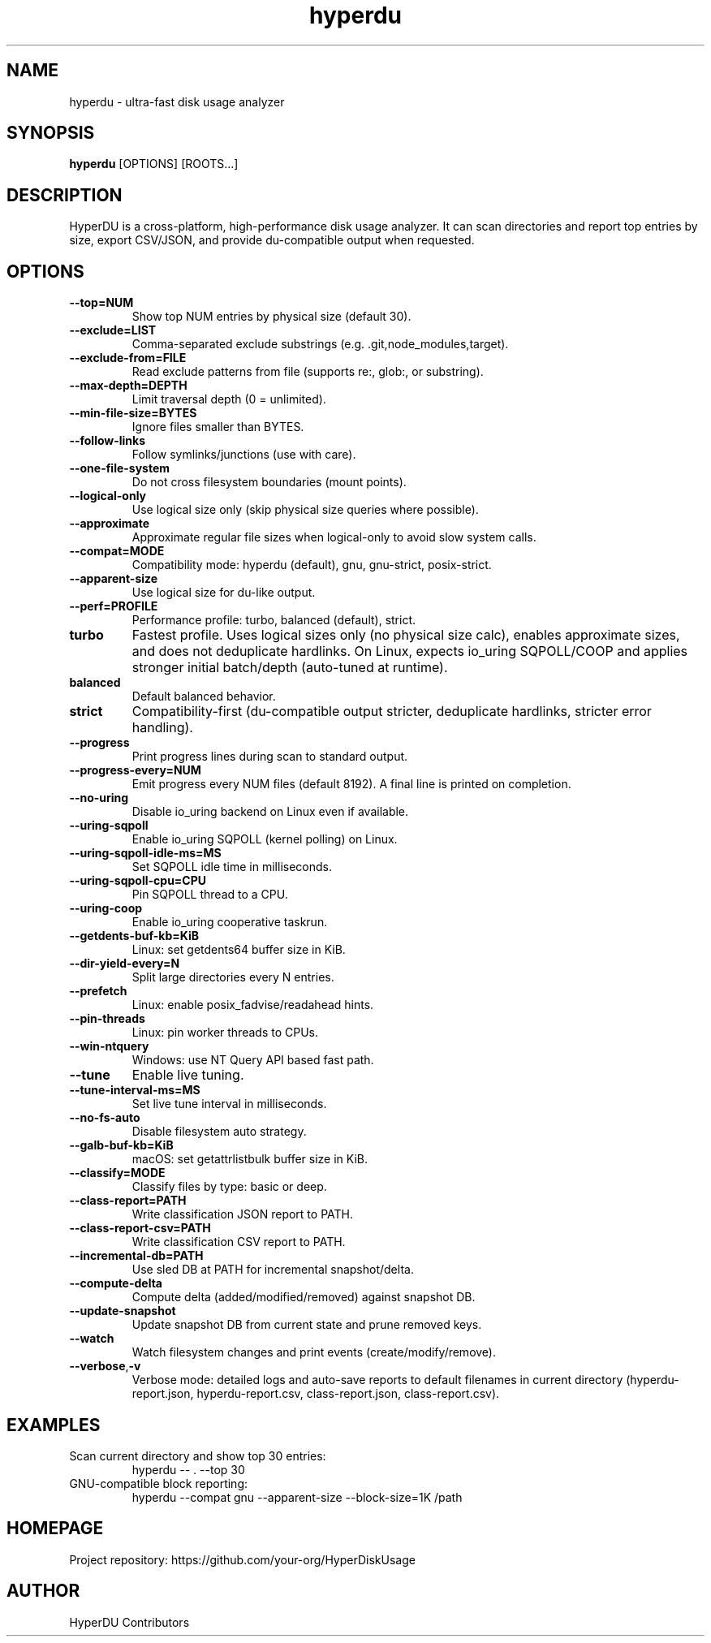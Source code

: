 .TH hyperdu 1 "HyperDU" "0.4.0" "User Commands"
.SH NAME
hyperdu \- ultra-fast disk usage analyzer
.SH SYNOPSIS
.B hyperdu
[OPTIONS] [ROOTS...]
.SH DESCRIPTION
HyperDU is a cross-platform, high-performance disk usage analyzer. It can scan
directories and report top entries by size, export CSV/JSON, and provide
du-compatible output when requested.
.SH OPTIONS
.TP
.BR --top=NUM
Show top NUM entries by physical size (default 30).
.TP
.BR --exclude=LIST
Comma-separated exclude substrings (e.g. .git,node_modules,target).
.TP
.BR --exclude-from=FILE
Read exclude patterns from file (supports re:, glob:, or substring).
.TP
.BR --max-depth=DEPTH
Limit traversal depth (0 = unlimited).
.TP
.BR --min-file-size=BYTES
Ignore files smaller than BYTES.
.TP
.BR --follow-links
Follow symlinks/junctions (use with care).
.TP
.BR --one-file-system
Do not cross filesystem boundaries (mount points).
.TP
.BR --logical-only
Use logical size only (skip physical size queries where possible).
.TP
.BR --approximate
Approximate regular file sizes when logical-only to avoid slow system calls.
.TP
.BR --compat=MODE
Compatibility mode: hyperdu (default), gnu, gnu-strict, posix-strict.
.TP
.BR --apparent-size
Use logical size for du-like output.
.TP
.BR --perf=PROFILE
Performance profile: turbo, balanced (default), strict.
.TP
.B turbo
Fastest profile. Uses logical sizes only (no physical size calc), enables approximate sizes,
and does not deduplicate hardlinks. On Linux, expects io_uring SQPOLL/COOP and applies
stronger initial batch/depth (auto-tuned at runtime).
.TP
.B balanced
Default balanced behavior.
.TP
.B strict
Compatibility-first (du-compatible output stricter, deduplicate hardlinks, stricter error handling).
.TP
.BR --progress
Print progress lines during scan to standard output.
.TP
.BR --progress-every=NUM
Emit progress every NUM files (default 8192). A final line is printed on completion.
.TP
.BR --no-uring
Disable io_uring backend on Linux even if available.
.TP
.BR --uring-sqpoll
Enable io_uring SQPOLL (kernel polling) on Linux.
.TP
.BR --uring-sqpoll-idle-ms=MS
Set SQPOLL idle time in milliseconds.
.TP
.BR --uring-sqpoll-cpu=CPU
Pin SQPOLL thread to a CPU.
.TP
.BR --uring-coop
Enable io_uring cooperative taskrun.
.TP
.BR --getdents-buf-kb=KiB
Linux: set getdents64 buffer size in KiB.
.TP
.BR --dir-yield-every=N
Split large directories every N entries.
.TP
.BR --prefetch
Linux: enable posix_fadvise/readahead hints.
.TP
.BR --pin-threads
Linux: pin worker threads to CPUs.
.TP
.BR --win-ntquery
Windows: use NT Query API based fast path.
.TP
.BR --tune
Enable live tuning.
.TP
.BR --tune-interval-ms=MS
Set live tune interval in milliseconds.
.TP
.BR --no-fs-auto
Disable filesystem auto strategy.
.TP
.BR --galb-buf-kb=KiB
macOS: set getattrlistbulk buffer size in KiB.
.TP
.BR --classify=MODE
Classify files by type: basic or deep.
.TP
.BR --class-report=PATH
Write classification JSON report to PATH.
.TP
.BR --class-report-csv=PATH
Write classification CSV report to PATH.
.TP
.BR --incremental-db=PATH
Use sled DB at PATH for incremental snapshot/delta.
.TP
.BR --compute-delta
Compute delta (added/modified/removed) against snapshot DB.
.TP
.BR --update-snapshot
Update snapshot DB from current state and prune removed keys.
.TP
.BR --watch
Watch filesystem changes and print events (create/modify/remove).
.TP
.BR --verbose\fR, \fB-v
Verbose mode: detailed logs and auto-save reports to default filenames
in current directory (hyperdu-report.json, hyperdu-report.csv,
class-report.json, class-report.csv).
.SH EXAMPLES
.TP
Scan current directory and show top 30 entries:
.nf
  hyperdu -- . --top 30
.fi
.TP
GNU-compatible block reporting:
.nf
  hyperdu --compat gnu --apparent-size --block-size=1K /path
.fi
.SH HOMEPAGE
Project repository: https://github.com/your-org/HyperDiskUsage
.SH AUTHOR
HyperDU Contributors

